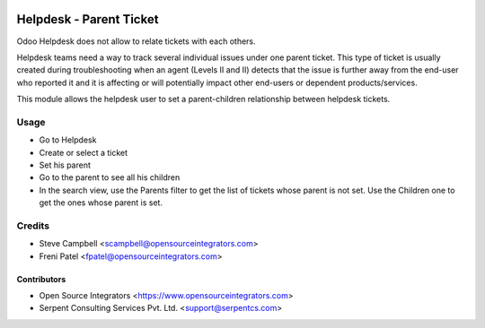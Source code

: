 .. image:: https://img.shields.io/badge/licence-LGPL--3-blue.svg
   :target: http://www.gnu.org/licenses/lgpl-3.0-standalone.html
   :alt: License: LGPL-3

========================
Helpdesk - Parent Ticket
========================

Odoo Helpdesk does not allow to relate tickets with each others.

Helpdesk teams need a way to track several individual issues under one parent
ticket. This type of ticket is usually created during troubleshooting when an
agent (Levels II and II) detects that the issue is further away from the
end-user who reported it and it is affecting or will potentially impact other
end-users or dependent products/services.

This module allows the helpdesk user to set a parent-children relationship
between helpdesk tickets.

Usage
=====

* Go to Helpdesk
* Create or select a ticket
* Set his parent
* Go to the parent to see all his children
* In the search view, use the Parents filter to get the list of tickets whose
  parent is not set. Use the Children one to get the ones whose parent is set.

Credits
=======

* Steve Campbell <scampbell@opensourceintegrators.com>
* Freni Patel <fpatel@opensourceintegrators.com>

Contributors
------------

* Open Source Integrators <https://www.opensourceintegrators.com>
* Serpent Consulting Services Pvt. Ltd. <support@serpentcs.com>
